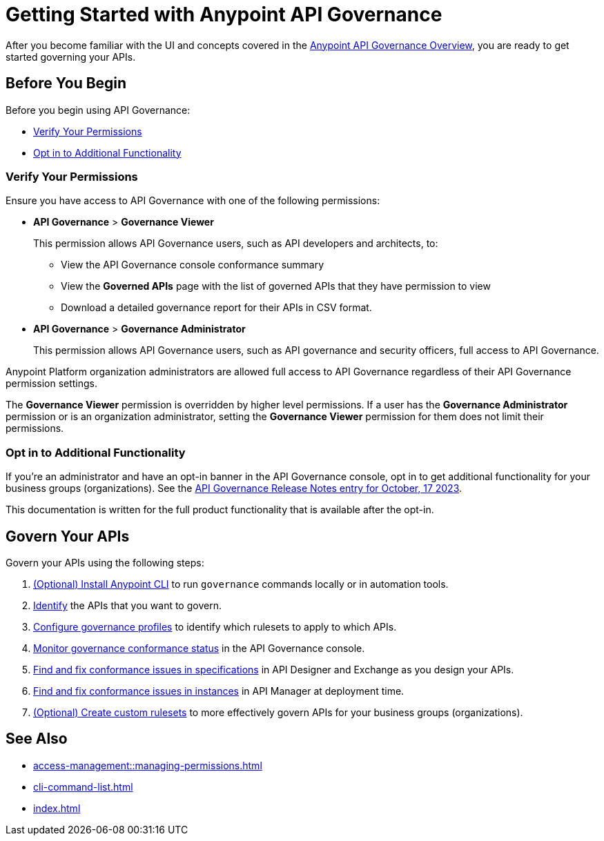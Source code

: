 = Getting Started with Anypoint API Governance

After you become familiar with the UI and concepts covered in the xref:index.adoc[Anypoint API Governance Overview], you are ready to get started governing your APIs.

== Before You Begin

Before you begin using API Governance:

* <<verify-permissions>>
* <<opt-in>>

[[verify-permissions]]
=== Verify Your Permissions

Ensure you have access to API Governance with one of the following permissions:

* *API Governance* > *Governance Viewer*
+
This permission allows API Governance users, such as API developers and architects, to:

** View the API Governance console conformance summary 
** View the *Governed APIs* page with the list of governed APIs that they have permission to view
** Download a detailed governance report for their APIs in CSV format.
+
* *API Governance* > *Governance Administrator*
+
This permission allows API Governance users, such as API governance and security officers, full access to API Governance. 

Anypoint Platform organization administrators are allowed full access to API Governance regardless of their API Governance permission settings. 

The *Governance Viewer* permission is overridden by higher level permissions. If a user has the *Governance Administrator* permission or is an organization administrator, setting the *Governance Viewer* permission for them does not limit their permissions.

[[opt-in]]
=== Opt in to Additional Functionality
 
If you're an administrator and have an opt-in banner in the API Governance console, opt in to get additional functionality for your business groups (organizations). See the xref:release-notes::api-governance/api-governance-release-notes.adoc##oct-17-2023[API Governance Release Notes entry for October, 17 2023].

This documentation is written for the full product functionality that is available after the opt-in.

== Govern Your APIs

Govern your APIs using the following steps:

. xref:install-cli.adoc[(Optional) Install Anypoint CLI] to run `governance` commands locally or in automation tools.

. xref:add-tags.adoc[Identify] the APIs that you want to govern.

. xref:create-profiles.adoc[Configure governance profiles] to identify which rulesets to apply to which APIs.

. xref:monitor-api-conformance.adoc[Monitor governance conformance status] in the API Governance console.

. xref:find-conformance-issues.adoc[Find and fix conformance issues in specifications] in API Designer and Exchange as you design your APIs. 

. xref:find-conformance-issues.adoc[Find and fix conformance issues in instances] in API Manager at deployment time.

. xref:create-custom-rulesets.adoc[(Optional) Create custom rulesets] to more effectively govern APIs for your business groups (organizations).

== See Also

* xref:access-management::managing-permissions.adoc[]
* xref:cli-command-list.adoc[]
* xref:index.adoc[]